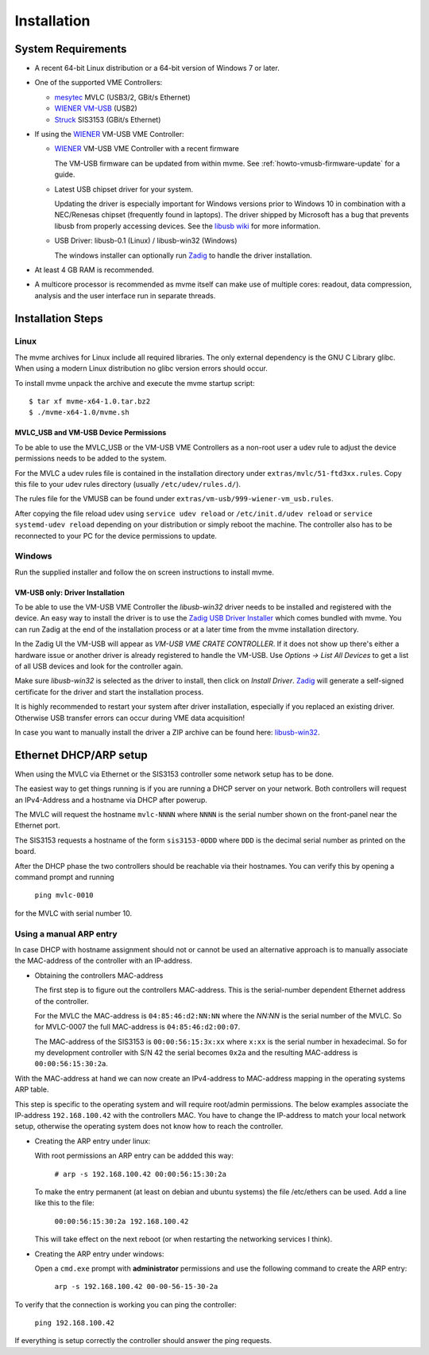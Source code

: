 Installation
##################################################

System Requirements
==================================================

* A recent 64-bit Linux distribution or a 64-bit version of Windows 7 or
  later.
  
* One of the supported VME Controllers:

  * `mesytec`_ MVLC (USB3/2, GBit/s Ethernet)
  * `WIENER`_ `VM-USB <http://www.wiener-d.com/sc/modules/vme--modules/vm-usb.html>`_ (USB2)
  * `Struck`_ SIS3153 (GBit/s Ethernet)

* If using the `WIENER`_ VM-USB VME Controller:

  * `WIENER`_ VM-USB VME Controller with a recent firmware

    The VM-USB firmware can be updated from within mvme. See
    :ref:`howto-vmusb-firmware-update` for a guide.

  * Latest USB chipset driver for your system.

    Updating the driver is especially important for Windows versions prior to
    Windows 10 in combination with a NEC/Renesas chipset (frequently found in
    laptops). The driver shipped by Microsoft has a bug that prevents libusb from
    properly accessing devices. See the `libusb wiki`_ for more information.

  * USB Driver: libusb-0.1 (Linux) / libusb-win32 (Windows)

    The windows installer can optionally run `Zadig`_ to handle the driver
    installation.

* At least 4 GB RAM is recommended.

* A multicore processor is recommended as mvme itself can make use of multiple
  cores: readout, data compression, analysis and the user interface run in
  separate threads.

.. _mesytec: https://www.mesytec.com/
.. _WIENER: http://www.wiener-d.com/
.. _Struck: http://www.struck.de/

.. _libusb wiki: https://github.com/libusb/libusb/wiki/Windows


Installation Steps
==================================================

Linux
--------------------------------------------------

The mvme archives for Linux include all required libraries. The only
external dependency is the GNU C Library glibc. When using a modern Linux
distribution no glibc version errors should occur.

To install mvme unpack the archive and execute the mvme startup script::

    $ tar xf mvme-x64-1.0.tar.bz2
    $ ./mvme-x64-1.0/mvme.sh

MVLC_USB and VM-USB Device Permissions
~~~~~~~~~~~~~~~~~~~~~~~~~~~~~~~~~~~~~~~~~~~~~~~~~

To be able to use the MVLC_USB or the VM-USB VME Controllers as a non-root user
a udev rule to adjust the device permissions needs to be added to the system.

For the MVLC a udev rules file is contained in the installation directory under
``extras/mvlc/51-ftd3xx.rules``. Copy this file to your udev rules directory
(usually ``/etc/udev/rules.d/``).

The rules file for the VMUSB can be found under
``extras/vm-usb/999-wiener-vm_usb.rules``.

After copying the file reload udev using ``service udev reload`` or
``/etc/init.d/udev reload`` or ``service systemd-udev reload`` depending on
your distribution or simply reboot the machine. The controller also has to be
reconnected to your PC for the device permissions to update.

Windows
--------------------------------------------------

Run the supplied installer and follow the on screen instructions to install
mvme.

.. _inst-windows-vmusb-driver:

VM-USB only: Driver Installation
~~~~~~~~~~~~~~~~~~~~~~~~~~~~~~~~~~~~~~~~~~~~~~~~~

To be able to use the VM-USB VME Controller the *libusb-win32* driver needs to
be installed and registered with the device. An easy way to install the driver
is to use the `Zadig USB Driver Installer <http://zadig.akeo.ie/>`_ which comes
bundled with mvme. You can run Zadig at the end of the installation process or
at a later time from the mvme installation directory.

In the Zadig UI the VM-USB will appear as *VM-USB VME CRATE CONTROLLER*. If it
does not show up there's either a hardware issue or another driver is already
registered to handle the VM-USB. Use *Options -> List All Devices* to get a
list of all USB devices and look for the controller again.

.. _installation-zadig:

.. autofigure:: images/installation_zadig.png
   :scale-latex: 60%

   Zadig with VM-USB and libusb-win32 selected

Make sure *libusb-win32* is selected as the driver to install, then click on
*Install Driver*. `Zadig`_ will generate a self-signed certificate for the
driver and start the installation process.

It is highly recommended to restart your system after driver installation,
especially if you replaced an existing driver. Otherwise USB transfer errors
can occur during VME data acquisition!

In case you want to manually install the driver a ZIP archive can be found
here: `libusb-win32`_.

.. _Zadig: http://zadig.akeo.ie/

.. _libusb-win32: https://sourceforge.net/projects/libusb-win32/files/libusb-win32-releases/1.2.6.0/

Ethernet DHCP/ARP setup
==================================================

When using the MVLC via Ethernet or the SIS3153 controller some network setup
has to be done.

The easiest way to get things running is if you are running a DHCP server on
your network. Both controllers will request an IPv4-Address and a hostname via
DHCP after powerup.

The MVLC will request the hostname ``mvlc-NNNN`` where ``NNNN`` is the serial
number shown on the front-panel near the Ethernet port.

The SIS3153 requests a hostname of the form ``sis3153-0DDD`` where ``DDD`` is
the decimal serial number as printed on the board.

After the DHCP phase the two controllers should be reachable via their
hostnames. You can verify this by opening a command prompt and running

    ``ping mvlc-0010``

for the MVLC with serial number 10.


.. ==================================================
.. SIS3153 Hostname/IP-Address configuration
.. ==================================================
.. 
.. Using DHCP
.. --------------------------------------------------
.. On powerup the SIS3153 tries to get an IP address and a hostname via DHCP. The
.. requested hostname is of the form ``sis3153-0DDD`` where ``DDD`` is the decimal
.. serial number as printed on the board. For example my controller with S/N 042
.. will ask for the hostname ``sis3153-0042``. During this phase the L-LED will
.. flash quickly and turn off once the DHCP assignment succeeded.

.. TODO: add short description of the network layers below
.. TODO: add MVLC MAC address scheme here


Using a manual ARP entry
--------------------------------------------------
In case DHCP with hostname assignment should not or cannot be used an
alternative approach is to manually associate the MAC-address of the controller
with an IP-address.

* Obtaining the controllers MAC-address

  The first step is to figure out the controllers MAC-address. This is the
  serial-number dependent Ethernet address of the controller.

  For the MVLC the MAC-address is ``04:85:46:d2:NN:NN`` where the `NN:NN` is the
  serial number of the MVLC. So for MVLC-0007 the full MAC-address is
  ``04:85:46:d2:00:07``.

  The MAC-address of the SIS3153 is ``00:00:56:15:3x:xx`` where ``x:xx`` is the
  serial number in hexadecimal. So for my development controller with S/N 42 the
  serial becomes ``0x2a`` and the resulting MAC-address is ``00:00:56:15:30:2a``.

With the MAC-address at hand we can now create an IPv4-address to MAC-address
mapping in the operating systems ARP table.

This step is specific to the operating system and will require root/admin
permissions. The below examples associate the IP-address ``192.168.100.42``
with the controllers MAC. You have to change the IP-address to match your local
network setup, otherwise the operating system does not know how to reach the
controller.

* Creating the ARP entry under linux:

  With root permissions an ARP entry can be addded this way:

    ``# arp -s 192.168.100.42 00:00:56:15:30:2a``

  To make the entry permanent (at least on debian and ubuntu systems) the file
  /etc/ethers can be used. Add a line like this to the file:

    ``00:00:56:15:30:2a 192.168.100.42``

  This will take effect on the next reboot (or when restarting the networking
  services I think).

* Creating the ARP entry under windows:

  Open a ``cmd.exe`` prompt with **administrator** permissions and use the
  following command to create the ARP entry:

    ``arp -s 192.168.100.42 00-00-56-15-30-2a``


To verify that the connection is working you can ping the controller:

  ``ping 192.168.100.42``

If everything is setup correctly the controller should answer the ping
requests.

.. vim:ft=rst
